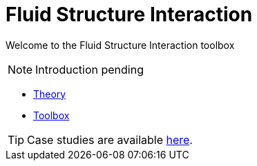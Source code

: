 = Fluid Structure Interaction

Welcome to the Fluid Structure Interaction toolbox

NOTE: Introduction pending

** xref:theory.adoc[Theory]
** xref:toolbox.adoc[Toolbox]


TIP: Case studies are available xref:cases:fsi:README.adoc[here].
